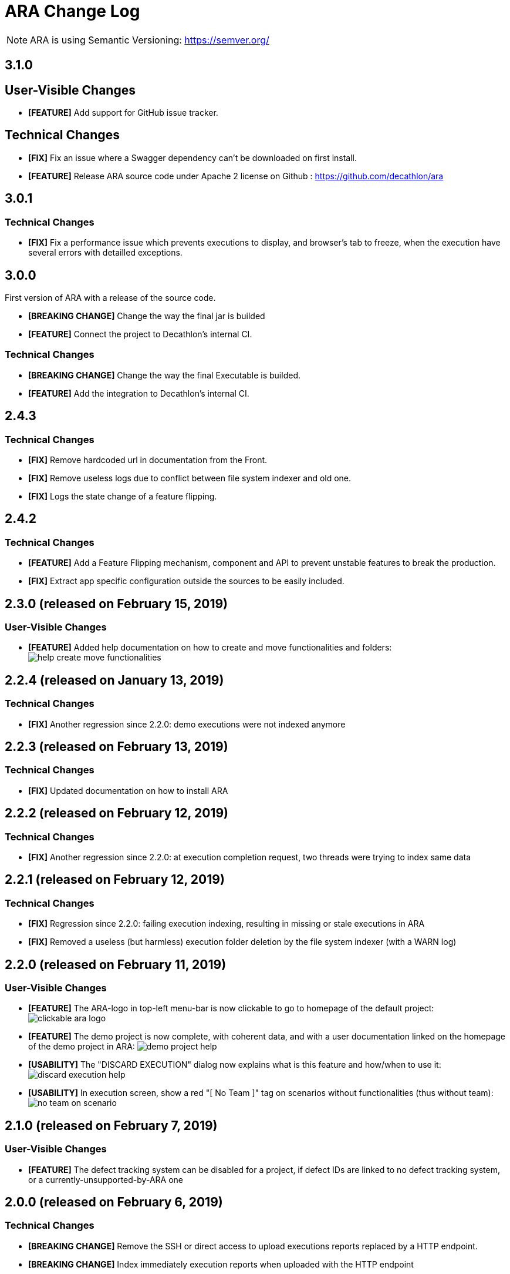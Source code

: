 = ARA Change Log

NOTE: ARA is using Semantic Versioning: https://semver.org/ +

////
Notes to developers filling this file:

Do not forget to change the version number by running this in the root "ara-parent" project:
mvn -DnewVersion=X.Y.Z -DgenerateBackupPoms=false versions:set

Each line is preceded by either:
* [BREAKING CHANGE] for an incompatible API change (major version incremented)
* [FEATURE] for a new feature (minor version incremented)
* [FIX] for a backward-compatible bug fix (patch version incremented)

This changelog is both for developers and end-users. +
Please split changes in two categories:
* `User-Visible Changes`qsd dsq

When introducing a user-visible feature, please include a screenshot or an animated GIF. +
For instance, on Windows, you can use http://getgreenshot.org/ for screenshots
and https://www.screentogif.com/ for animated-GIFs.
////

== 3.1.0

== User-Visible Changes

* *[FEATURE]* Add support for GitHub issue tracker.

== Technical Changes

* *[FIX]* Fix an issue where a Swagger dependency can't be downloaded on first install.
* *[FEATURE]* Release ARA source code under Apache 2 license on Github :
https://github.com/decathlon/ara

== 3.0.1

=== Technical Changes

* *[FIX]* Fix a performance issue which prevents executions to display, and browser's tab
to freeze, when the execution have several errors with detailled exceptions.

== 3.0.0

First version of ARA with a release of the source code.

* *[BREAKING CHANGE]* Change the way the final jar is builded
* *[FEATURE]* Connect the project to Decathlon's internal CI.

=== Technical Changes

* *[BREAKING CHANGE]* Change the way the final Executable is builded.
* *[FEATURE]* Add the integration to Decathlon's internal CI.

== 2.4.3

=== Technical Changes

* *[FIX]* Remove hardcoded url in documentation from the Front.
* *[FIX]* Remove useless logs due to conflict between file system indexer and old one.
* *[FIX]* Logs the state change of a feature flipping.

== 2.4.2

=== Technical Changes

* *[FEATURE]* Add a Feature Flipping mechanism, component and API to prevent unstable features to
    break the production.
* *[FIX]* Extract app specific configuration outside the sources to be easily included.


== 2.3.0 (released on February 15, 2019)

=== User-Visible Changes

* *[FEATURE]* Added help documentation on how to create and move functionalities and folders: +
  image:doc/changelog/help-create-move-functionalities.png[]

== 2.2.4 (released on January 13, 2019)

=== Technical Changes

* *[FIX]* Another regression since 2.2.0: demo executions were not indexed anymore



== 2.2.3 (released on February 13, 2019)

=== Technical Changes

* *[FIX]* Updated documentation on how to install ARA



== 2.2.2 (released on February 12, 2019)

=== Technical Changes

* *[FIX]* Another regression since 2.2.0: at execution completion request, two threads were trying to index same data



== 2.2.1 (released on February 12, 2019)

=== Technical Changes

* *[FIX]* Regression since 2.2.0: failing execution indexing, resulting in missing or stale executions in ARA
* *[FIX]* Removed a useless (but harmless) execution folder deletion by the file system indexer (with a WARN log)



== 2.2.0 (released on February 11, 2019)

=== User-Visible Changes

* *[FEATURE]* The ARA-logo in top-left menu-bar is now clickable to go to homepage of the default project: +
  image:doc/changelog/clickable-ara-logo.png[]
* *[FEATURE]* The demo project is now complete, with coherent data, and with a user documentation linked on the homepage
  of the demo project in ARA:
  image:doc/changelog/demo-project-help.png[]
* *[USABILITY]* The "DISCARD EXECUTION" dialog now explains what is this feature and how/when to use it: +
  image:doc/changelog/discard-execution-help.png[]
* *[USABILITY]* In execution screen, show a red "[ No Team ]" tag on scenarios without functionalities
  (thus without team): +
  image:doc/changelog/no-team-on-scenario.png[]



== 2.1.0 (released on February 7, 2019)

=== User-Visible Changes

* *[FEATURE]* The defect tracking system can be disabled for a project, if defect IDs are linked to no defect tracking
  system, or a currently-unsupported-by-ARA one



== 2.0.0 (released on February 6, 2019)

=== Technical Changes

* *[BREAKING CHANGE]* Remove the SSH or direct access to upload executions reports replaced by a HTTP endpoint.
* *[BREAKING CHANGE]* Index immediately execution reports when uploaded with the HTTP endpoint



== 1.0.1 (released on January 29, 2019)

=== User-Visible Changes

* *[FIX]* Some very old non-reappearing-CLOSED problems where counted as SUCCEED instead of HANDLED in run's severity bars



== 1.0.0 (released on January 15, 2019)

=== User-Visible Changes

* *[FEATURE]* "Scenario", "Step" and "Step definition" criteria can now optionally be matched by "starts with" instead
  of "is": +
  image:doc/changelog/scenario-and-step-starts-with.gif[]

=== Technical Changes

* *[BREAKING CHANGE]* Starting version numbering, as ARA now has a public library
* *[FEATURE]* Added the `ara-lib` dependency to include in projects to help them:
  ** extract Cucumber step definitions into a stepDefinitions.json for ARA
  ** create structured embeddings to embed in Cucumber reports for ARA
  ** parse structured embeddings for analysis purpose
